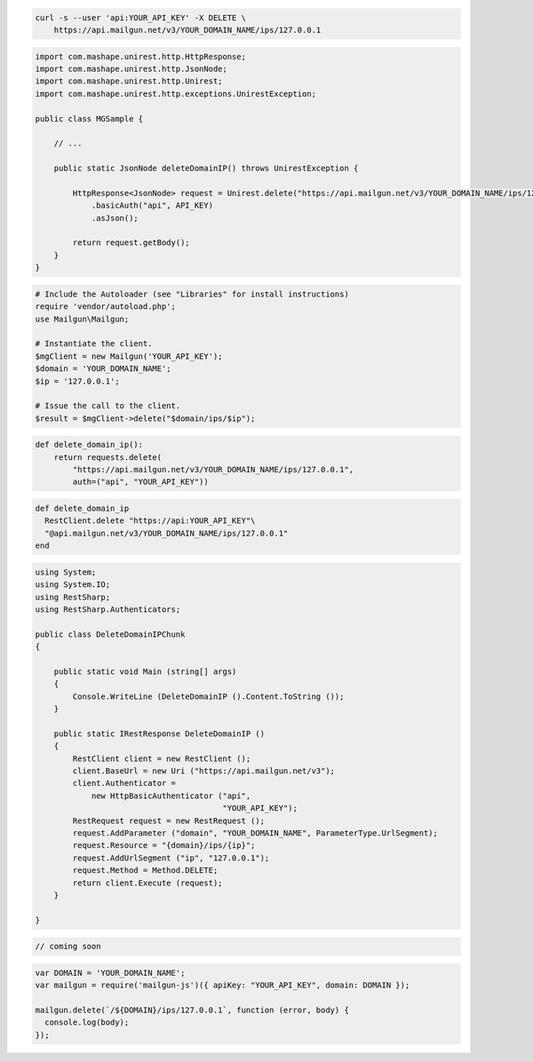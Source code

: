 
.. code-block:: bash

 curl -s --user 'api:YOUR_API_KEY' -X DELETE \
     https://api.mailgun.net/v3/YOUR_DOMAIN_NAME/ips/127.0.0.1

.. code-block:: java

 import com.mashape.unirest.http.HttpResponse;
 import com.mashape.unirest.http.JsonNode;
 import com.mashape.unirest.http.Unirest;
 import com.mashape.unirest.http.exceptions.UnirestException;
 
 public class MGSample {
 
     // ...
 
     public static JsonNode deleteDomainIP() throws UnirestException {
 
         HttpResponse<JsonNode> request = Unirest.delete("https://api.mailgun.net/v3/YOUR_DOMAIN_NAME/ips/127.0.0.1")
             .basicAuth("api", API_KEY)
             .asJson();
 
         return request.getBody();
     }
 }

.. code-block:: php

  # Include the Autoloader (see "Libraries" for install instructions)
  require 'vendor/autoload.php';
  use Mailgun\Mailgun;

  # Instantiate the client.
  $mgClient = new Mailgun('YOUR_API_KEY');
  $domain = 'YOUR_DOMAIN_NAME';
  $ip = '127.0.0.1';

  # Issue the call to the client.
  $result = $mgClient->delete("$domain/ips/$ip");

.. code-block:: py

 def delete_domain_ip():
     return requests.delete(
         "https://api.mailgun.net/v3/YOUR_DOMAIN_NAME/ips/127.0.0.1",
         auth=("api", "YOUR_API_KEY"))

.. code-block:: rb

 def delete_domain_ip
   RestClient.delete "https://api:YOUR_API_KEY"\
   "@api.mailgun.net/v3/YOUR_DOMAIN_NAME/ips/127.0.0.1"
 end

.. code-block:: csharp

 using System;
 using System.IO;
 using RestSharp;
 using RestSharp.Authenticators;

 public class DeleteDomainIPChunk
 {

     public static void Main (string[] args)
     {
         Console.WriteLine (DeleteDomainIP ().Content.ToString ());
     }

     public static IRestResponse DeleteDomainIP ()
     {
         RestClient client = new RestClient ();
         client.BaseUrl = new Uri ("https://api.mailgun.net/v3");
         client.Authenticator =
             new HttpBasicAuthenticator ("api",
                                         "YOUR_API_KEY");
         RestRequest request = new RestRequest ();
         request.AddParameter ("domain", "YOUR_DOMAIN_NAME", ParameterType.UrlSegment);
         request.Resource = "{domain}/ips/{ip}";
         request.AddUrlSegment ("ip", "127.0.0.1");
         request.Method = Method.DELETE;
         return client.Execute (request);
     }

 }

.. code-block:: go

 // coming soon

.. code-block:: js

 var DOMAIN = 'YOUR_DOMAIN_NAME';
 var mailgun = require('mailgun-js')({ apiKey: "YOUR_API_KEY", domain: DOMAIN });

 mailgun.delete(`/${DOMAIN}/ips/127.0.0.1`, function (error, body) {
   console.log(body);
 });

